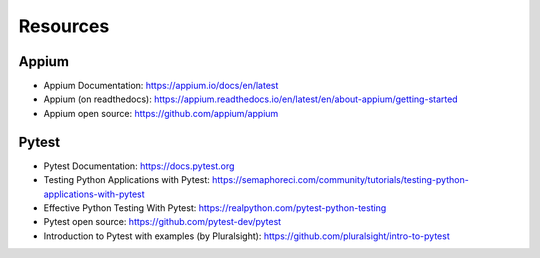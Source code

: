 Resources
=========

Appium
------

- Appium Documentation: https://appium.io/docs/en/latest
- Appium (on readthedocs): https://appium.readthedocs.io/en/latest/en/about-appium/getting-started
- Appium open source: https://github.com/appium/appium

Pytest
------

- Pytest Documentation: https://docs.pytest.org
- Testing Python Applications with Pytest: https://semaphoreci.com/community/tutorials/testing-python-applications-with-pytest
- Effective Python Testing With Pytest: https://realpython.com/pytest-python-testing
- Pytest open source: https://github.com/pytest-dev/pytest
- Introduction to Pytest with examples (by Pluralsight): https://github.com/pluralsight/intro-to-pytest
